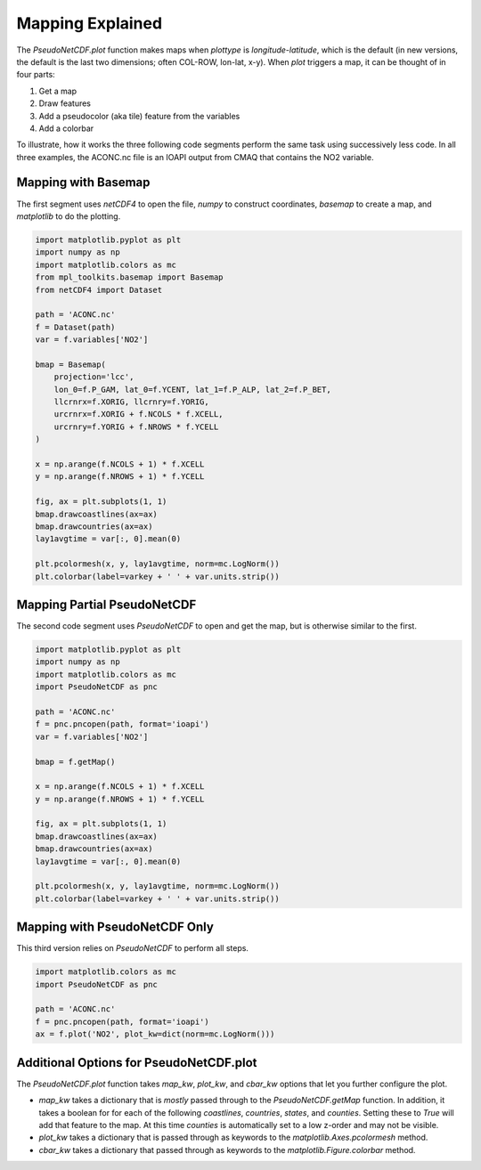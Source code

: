 .. Mapping

Mapping Explained
-----------------

The `PseudoNetCDF.plot` function makes maps when `plottype` is `longitude-latitude`, which is the default (in new versions, the default is the last two dimensions; often COL-ROW, lon-lat, x-y). When `plot` triggers a map, it can be thought of in four parts:

1. Get a map
2. Draw features
3. Add a pseudocolor (aka tile) feature from the variables
4. Add a colorbar

To illustrate, how it works the three following code segments perform the same task using successively less code. In all three examples, the ACONC.nc file is an IOAPI output from CMAQ that contains the NO2 variable.

Mapping with Basemap
~~~~~~~~~~~~~~~~~~~~

The first segment uses `netCDF4` to open the file, `numpy` to construct coordinates, `basemap` to create a map, and `matplotlib` to do the plotting. 

.. code-block:: python

  import matplotlib.pyplot as plt
  import numpy as np
  import matplotlib.colors as mc
  from mpl_toolkits.basemap import Basemap
  from netCDF4 import Dataset
  
  path = 'ACONC.nc'
  f = Dataset(path)
  var = f.variables['NO2']
  
  bmap = Basemap(
      projection='lcc',
      lon_0=f.P_GAM, lat_0=f.YCENT, lat_1=f.P_ALP, lat_2=f.P_BET,
      llcrnrx=f.XORIG, llcrnry=f.YORIG,
      urcrnrx=f.XORIG + f.NCOLS * f.XCELL,
      urcrnry=f.YORIG + f.NROWS * f.YCELL
  )
  
  x = np.arange(f.NCOLS + 1) * f.XCELL
  y = np.arange(f.NROWS + 1) * f.YCELL
  
  fig, ax = plt.subplots(1, 1)
  bmap.drawcoastlines(ax=ax)
  bmap.drawcountries(ax=ax)
  lay1avgtime = var[:, 0].mean(0)
  
  plt.pcolormesh(x, y, lay1avgtime, norm=mc.LogNorm())
  plt.colorbar(label=varkey + ' ' + var.units.strip())

Mapping Partial PseudoNetCDF
~~~~~~~~~~~~~~~~~~~~~~~~~~~~

The second code segment uses `PseudoNetCDF` to open and get the map, but is otherwise similar to the first.

.. code-block:: python

  import matplotlib.pyplot as plt
  import numpy as np
  import matplotlib.colors as mc
  import PseudoNetCDF as pnc
  
  path = 'ACONC.nc'
  f = pnc.pncopen(path, format='ioapi')
  var = f.variables['NO2']
  
  bmap = f.getMap()
  
  x = np.arange(f.NCOLS + 1) * f.XCELL
  y = np.arange(f.NROWS + 1) * f.YCELL
  
  fig, ax = plt.subplots(1, 1)
  bmap.drawcoastlines(ax=ax)
  bmap.drawcountries(ax=ax)
  lay1avgtime = var[:, 0].mean(0)
  
  plt.pcolormesh(x, y, lay1avgtime, norm=mc.LogNorm())
  plt.colorbar(label=varkey + ' ' + var.units.strip())


Mapping with PseudoNetCDF Only
~~~~~~~~~~~~~~~~~~~~~~~~~~~~~~

This third version relies on `PseudoNetCDF` to perform all steps.

.. code-block:: python

  import matplotlib.colors as mc
  import PseudoNetCDF as pnc
  
  path = 'ACONC.nc'
  f = pnc.pncopen(path, format='ioapi')
  ax = f.plot('NO2', plot_kw=dict(norm=mc.LogNorm()))


Additional Options for PseudoNetCDF.plot
~~~~~~~~~~~~~~~~~~~~~~~~~~~~~~~~~~~~~~~~


The `PseudoNetCDF.plot` function takes `map_kw`, `plot_kw`, and `cbar_kw` options that let you further configure the plot.

* `map_kw` takes a dictionary that is *mostly* passed through to the `PseudoNetCDF.getMap` function. In addition, it takes a boolean for for each of the following `coastlines`, `countries`, `states`, and `counties`. Setting these to `True` will add that feature to the map. At this time `counties` is automatically set to a low z-order and may not be visible.
* `plot_kw` takes a dictionary that is passed through as keywords to the `matplotlib.Axes.pcolormesh` method.
* `cbar_kw` takes a dictionary that passed through as keywords to the  `matplotlib.Figure.colorbar` method.

